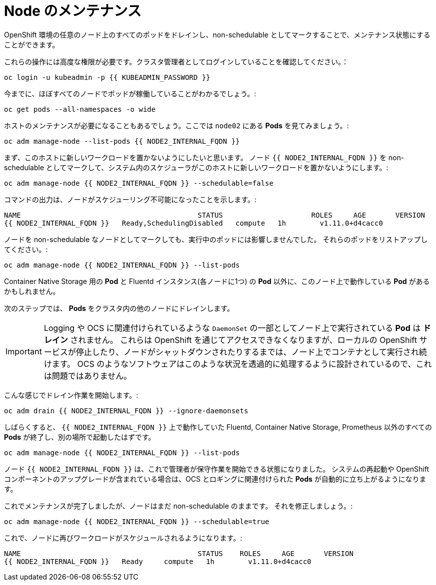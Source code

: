 = Node のメンテナンス
:experimental:

OpenShift 環境の任意のノード上のすべてのポッドをドレインし、non-schedulable としてマークすることで、メンテナンス状態にすることができます。


これらの操作には高度な権限が必要です。クラスタ管理者としてログインしていることを確認してください。：

[source,bash,role="execute"]
----
oc login -u kubeadmin -p {{ KUBEADMIN_PASSWORD }}
----

今までに、ほぼすべてのノードでポッドが稼働していることがわかるでしょう。:

[source,bash,role="execute"]
----
oc get pods --all-namespaces -o wide
----

ホストのメンテナンスが必要になることもあるでしょう。ここでは `node02` にある *Pods* を見てみましょう。:

[source,bash,role="execute"]
----
oc adm manage-node --list-pods {{ NODE2_INTERNAL_FQDN }}
----

まず、このホストに新しいワークロードを置かないようにしたいと思います。
ノード `{{ NODE2_INTERNAL_FQDN }}` を non-schedulable としてマークして、システム内のスケジューラがこのホストに新しいワークロードを置かないようにします。:

[source,bash,role="execute"]
----
oc adm manage-node {{ NODE2_INTERNAL_FQDN }} --schedulable=false
----

コマンドの出力は、ノードがスケジューリング不可能になったことを示します。:

----
NAME                                          STATUS                     ROLES     AGE       VERSION
{{ NODE2_INTERNAL_FQDN }}   Ready,SchedulingDisabled   compute   1h        v1.11.0+d4cacc0
----

ノードを non-schedulable なノードとしてマークしても、実行中のポッドには影響しませんでした。
それらのポッドをリストアップしてください。:

[source,bash,role="execute"]
----
oc adm manage-node {{ NODE2_INTERNAL_FQDN }} --list-pods
----

Container Native Storage 用の *Pod* と Fluentd インスタンス(各ノードに1つ) の *Pod* 以外に、このノード上で動作している *Pod* があるかもしれません。

次のステップでは、 *Pods* をクラスタ内の他のノードにドレインします。

[IMPORTANT]
====
Logging や OCS に関連付けられているような `DaemonSet` の一部としてノード上で実行されている *Pod* は *ドレイン* されません。
これらは OpenShift を通じてアクセスできなくなりますが、ローカルの OpenShift サービスが停止したり、ノードがシャットダウンされたりするまでは、ノード上でコンテナとして実行され続けます。
OCS のようなソフトウェアはこのような状況を透過的に処理するように設計されているので、これは問題ではありません。
====

こんな感じでドレイン作業を開始します。:

[source,bash,role="execute"]
----
oc adm drain {{ NODE2_INTERNAL_FQDN }} --ignore-daemonsets
----

しばらくすると、 `{{ NODE2_INTERNAL_FQDN }}` 上で動作していた Fluentd, Container Native Storage, Prometheus 以外のすべての *Pods* が終了し、別の場所で起動したはずです。

[source,bash,role="execute"]
----
oc adm manage-node {{ NODE2_INTERNAL_FQDN }} --list-pods
----

ノード `{{ NODE2_INTERNAL_FQDN }}` は、これで管理者が保守作業を開始できる状態になりました。
システムの再起動や OpenShift コンポーネントのアップグレードが含まれている場合は、OCS とロギングに関連付けられた *Pods* が自動的に立ち上がるようになります。


これでメンテナンスが完了しましたが、ノードはまだ non-schedulable のままです。
それを修正しましょう。:

[source,bash,role="execute"]
----
oc adm manage-node {{ NODE2_INTERNAL_FQDN }} --schedulable=true
----

これで、ノードに再びワークロードがスケジュールされるようになります。:

----
NAME                                          STATUS    ROLES     AGE       VERSION
{{ NODE2_INTERNAL_FQDN }}   Ready     compute   1h        v1.11.0+d4cacc0
----
